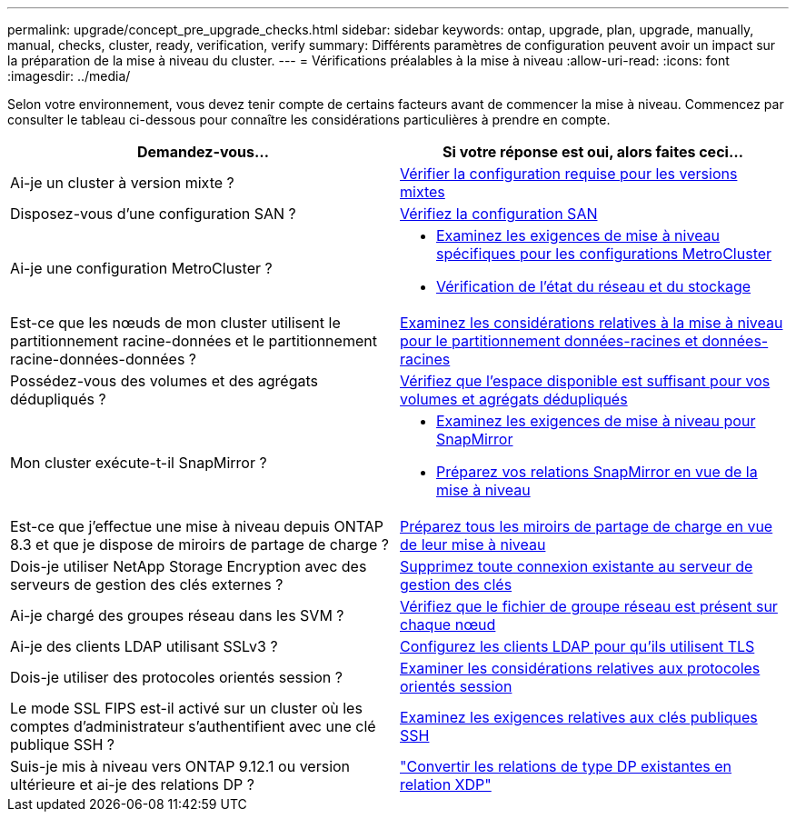 ---
permalink: upgrade/concept_pre_upgrade_checks.html 
sidebar: sidebar 
keywords: ontap, upgrade, plan, upgrade, manually, manual, checks, cluster, ready, verification, verify 
summary: Différents paramètres de configuration peuvent avoir un impact sur la préparation de la mise à niveau du cluster. 
---
= Vérifications préalables à la mise à niveau
:allow-uri-read: 
:icons: font
:imagesdir: ../media/


[role="lead"]
Selon votre environnement, vous devez tenir compte de certains facteurs avant de commencer la mise à niveau. Commencez par consulter le tableau ci-dessous pour connaître les considérations particulières à prendre en compte.

[cols="2*"]
|===
| Demandez-vous... | Si votre réponse est *oui*, alors faites ceci... 


| Ai-je un cluster à version mixte ? | xref:concept_mixed_version_requirements.html[Vérifier la configuration requise pour les versions mixtes] 


| Disposez-vous d'une configuration SAN ? | xref:task_verifying_the_san_configuration.html[Vérifiez la configuration SAN] 


| Ai-je une configuration MetroCluster ?  a| 
* xref:concept_upgrade_requirements_for_metrocluster_configurations.html[Examinez les exigences de mise à niveau spécifiques pour les configurations MetroCluster]
* xref:task_verifying_the_networking_and_storage_status_for_metrocluster_cluster_is_ready.html[Vérification de l'état du réseau et du stockage]




| Est-ce que les nœuds de mon cluster utilisent le partitionnement racine-données et le partitionnement racine-données-données ? | xref:concept_upgrade_considerations_for_root_data_partitioning.html[Examinez les considérations relatives à la mise à niveau pour le partitionnement données-racines et données-racines] 


| Possédez-vous des volumes et des agrégats dédupliqués ? | xref:task_verifying_that_deduplicated_volumes_and_aggregates_contain_sufficient_free_space.html[Vérifiez que l'espace disponible est suffisant pour vos volumes et agrégats dédupliqués] 


| Mon cluster exécute-t-il SnapMirror ?  a| 
* xref:concept_upgrade_requirements_for_snapmirror.html[Examinez les exigences de mise à niveau pour SnapMirror]
* xref:task_preparing_snapmirror_relationships_for_a_nondisruptive_upgrade_or_downgrade.html[Préparez vos relations SnapMirror en vue de la mise à niveau]




| Est-ce que j'effectue une mise à niveau depuis ONTAP 8.3 et que je dispose de miroirs de partage de charge ? | xref:task_preparing_all_load_sharing_mirrors_for_a_major_upgrade.html[Préparez tous les miroirs de partage de charge en vue de leur mise à niveau] 


| Dois-je utiliser NetApp Storage Encryption avec des serveurs de gestion des clés externes ? | xref:task_preparing_to_upgrade_nodes_using_netapp_storage_encryption_with_external_key_management_servers.html[Supprimez toute connexion existante au serveur de gestion des clés] 


| Ai-je chargé des groupes réseau dans les SVM ? | xref:task_verifying_that_the_netgroup_file_is_present_on_all_nodes.html[Vérifiez que le fichier de groupe réseau est présent sur chaque nœud] 


| Ai-je des clients LDAP utilisant SSLv3 ? | xref:task_configuring_ldap_clients_to_use_tls_for_highest_security.html[Configurez les clients LDAP pour qu'ils utilisent TLS] 


| Dois-je utiliser des protocoles orientés session ? | xref:concept_considerations_for_session_oriented_protocols.html[Examiner les considérations relatives aux protocoles orientés session] 


| Le mode SSL FIPS est-il activé sur un cluster où les comptes d'administrateur s'authentifient avec une clé publique SSH ? | xref:considerations-authenticate-ssh-public-key-fips-concept.html[Examinez les exigences relatives aux clés publiques SSH] 


| Suis-je mis à niveau vers ONTAP 9.12.1 ou version ultérieure et ai-je des relations DP ? | link:../data-protection/convert-snapmirror-version-flexible-task.html["Convertir les relations de type DP existantes en relation XDP"] 
|===